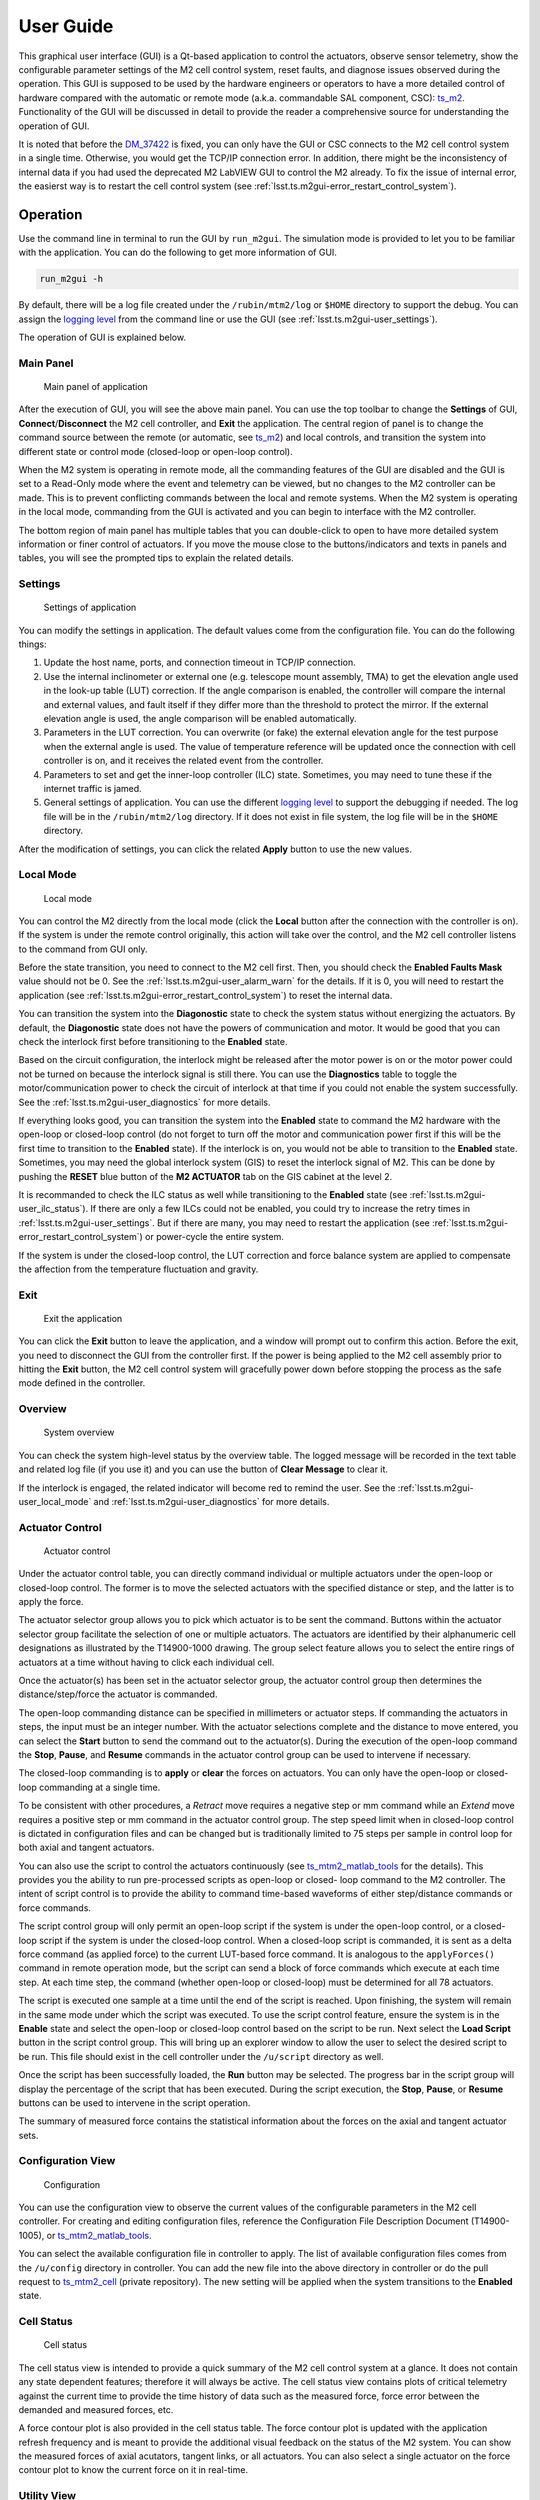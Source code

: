 .. _User_Guide:

################
User Guide
################

This graphical user interface (GUI) is a Qt-based application to control the actuators, observe sensor telemetry, show the configurable parameter settings of the M2 cell control system, reset faults, and diagnose issues observed during the operation.
This GUI is supposed to be used by the hardware engineers or operators to have a more detailed control of hardware compared with the automatic or remote mode (a.k.a. commandable SAL component, CSC): `ts_m2 <https://ts-m2.lsst.io/>`_.
Functionality of the GUI will be discussed in detail to provide the reader a comprehensive source for understanding the operation of GUI.

It is noted that before the `DM_37422 <https://jira.lsstcorp.org/browse/DM-37422>`_ is fixed, you can only have the GUI or CSC connects to the M2 cell control system in a single time.
Otherwise, you would get the TCP/IP connection error.
In addition, there might be the inconsistency of internal data if you had used the deprecated M2 LabVIEW GUI to control the M2 already.
To fix the issue of internal error, the easierst way is to restart the cell control system (see :ref:`lsst.ts.m2gui-error_restart_control_system`).

.. _Operation:

Operation
============

Use the command line in terminal to run the GUI by ``run_m2gui``.
The simulation mode is provided to let you to be familiar with the application.
You can do the following to get more information of GUI.

.. code:: bash

    run_m2gui -h

By default, there will be a log file created under the ``/rubin/mtm2/log`` or ``$HOME`` directory to support the debug.
You can assign the `logging level <https://docs.python.org/3/library/logging.html#logging-levels>`_ from the command line or use the GUI (see :ref:`lsst.ts.m2gui-user_settings`).

The operation of GUI is explained below.

.. _lsst.ts.m2gui-user_main_panel:

Main Panel
----------

.. figure:: ../screenshot/main_panel.png
  :width: 250

  Main panel of application

After the execution of GUI, you will see the above main panel.
You can use the top toolbar to change the **Settings** of GUI, **Connect**/**Disconnect** the M2 cell controller, and **Exit** the application.
The central region of panel is to change the command source between the remote (or automatic, see `ts_m2 <https://ts-m2.lsst.io/>`_) and local controls, and transition the system into different state or control mode (closed-loop or open-loop control).

When the M2 system is operating in remote mode, all the commanding features of the GUI are disabled and the GUI is set to a Read-Only mode where the event and telemetry can be viewed, but no changes to the M2 controller can be made.
This is to prevent conflicting commands between the local and remote systems.
When the M2 system is operating in the local mode, commanding from the GUI is activated and you can begin to interface with the M2 controller.

The bottom region of main panel has multiple tables that you can double-click to open to have more detailed system information or finer control of actuators.
If you move the mouse close to the buttons/indicators and texts in panels and tables, you will see the prompted tips to explain the related details.

.. _lsst.ts.m2gui-user_settings:

Settings
--------

.. figure:: ../screenshot/settings.png
  :width: 550

  Settings of application

You can modify the settings in application.
The default values come from the configuration file.
You can do the following things:

#. Update the host name, ports, and connection timeout in TCP/IP connection.

#. Use the internal inclinometer or external one (e.g. telescope mount assembly, TMA) to get the elevation angle used in the look-up table (LUT) correction. If the angle comparison is enabled, the controller will compare the internal and external values, and fault itself if they differ more than the threshold to protect the mirror. If the external elevation angle is used, the angle comparison will be enabled automatically.

#. Parameters in the LUT correction. You can overwrite (or fake) the external elevation angle for the test purpose when the external angle is used. The value of temperature reference will be updated once the connection with cell controller is on, and it receives the related event from the controller.

#. Parameters to set and get the inner-loop controller (ILC) state. Sometimes, you may need to tune these if the internet traffic is jamed.

#. General settings of application. You can use the different `logging level <https://docs.python.org/3/library/logging.html#logging-levels>`_ to support the debugging if needed. The log file will be in the ``/rubin/mtm2/log`` directory. If it does not exist in file system, the log file will be in the ``$HOME`` directory.

After the modification of settings, you can click the related **Apply** button to use the new values.

.. _lsst.ts.m2gui-user_local_mode:

Local Mode
----------

.. figure:: ../screenshot/local_mode.png
  :width: 250

  Local mode

You can control the M2 directly from the local mode (click the **Local** button after the connection with the controller is on).
If the system is under the remote control originally, this action will take over the control, and the M2 cell controller listens to the command from GUI only.

Before the state transition, you need to connect to the M2 cell first.
Then, you should check the **Enabled Faults Mask** value should not be 0.
See the :ref:`lsst.ts.m2gui-user_alarm_warn` for the details.
If it is 0, you will need to restart the application (see :ref:`lsst.ts.m2gui-error_restart_control_system`) to reset the internal data.

You can transition the system into the **Diagonostic** state to check the system status without energizing the actuators.
By default, the **Diagonostic** state does not have the powers of communication and motor.
It would be good that you can check the interlock first before transitioning to the **Enabled** state.

Based on the circuit configuration, the interlock might be released after the motor power is on or the motor power could not be turned on because the interlock signal is still there.
You can use the **Diagnostics** table to toggle the motor/communication power to check the circuit of interlock at that time if you could not enable the system successfully.
See the :ref:`lsst.ts.m2gui-user_diagnostics` for more details.

If everything looks good, you can transition the system into the **Enabled** state to command the M2 hardware with the open-loop or closed-loop control (do not forget to turn off the motor and communication power first if this will be the first time to transition to the **Enabled** state).
If the interlock is on, you would not be able to transition to the **Enabled** state.
Sometimes, you may need the global interlock system (GIS) to reset the interlock signal of M2.
This can be done by pushing the **RESET** blue button of the **M2 ACTUATOR** tab on the GIS cabinet at the level 2.

It is recommanded to check the ILC status as well while transitioning to the **Enabled** state (see :ref:`lsst.ts.m2gui-user_ilc_status`).
If there are only a few ILCs could not be enabled, you could try to increase the retry times in :ref:`lsst.ts.m2gui-user_settings`.
But if there are many, you may need to restart the application (see :ref:`lsst.ts.m2gui-error_restart_control_system`) or power-cycle the entire system.

If the system is under the closed-loop control, the LUT correction and force balance system are applied to compensate the affection from the temperature fluctuation and gravity.

.. _lsst.ts.m2gui-user_exit:

Exit
----

.. figure:: ../screenshot/exit.png
  :width: 250

  Exit the application

You can click the **Exit** button to leave the application, and a window will prompt out to confirm this action.
Before the exit, you need to disconnect the GUI from the controller first.
If the power is being applied to the M2 cell assembly prior to hitting the **Exit** button, the M2 cell control system will gracefully power down before stopping the process as the safe mode defined in the controller.

.. _lsst.ts.m2gui-user_overview:

Overview
--------

.. figure:: ../screenshot/overview.png
  :width: 200

  System overview

You can check the system high-level status by the overview table.
The logged message will be recorded in the text table and related log file (if you use it) and you can use the button of **Clear Message** to clear it.

If the interlock is engaged, the related indicator will become red to remind the user.
See the :ref:`lsst.ts.m2gui-user_local_mode` and :ref:`lsst.ts.m2gui-user_diagnostics` for more details.

.. _lsst.ts.m2gui-user_actuator_control:

Actuator Control
----------------

.. figure:: ../screenshot/actuator_control.png
  :width: 550

  Actuator control

Under the actuator control table, you can directly command individual or multiple actuators under the open-loop or closed-loop control.
The former is to move the selected actuators with the specified distance or step, and the latter is to apply the force.

The actuator selector group allows you to pick which actuator is to be sent the command.
Buttons within the actuator selector group facilitate the selection of one or multiple actuators.
The actuators are identified by their alphanumeric cell designations as illustrated by the T14900-1000 drawing.
The group select feature allows you to select the entire rings of actuators at a time without having to click each individual cell.

Once the actuator(s) has been set in the actuator selector group, the actuator control group then determines the distance/step/force the actuator is commanded.

The open-loop commanding distance can be specified in millimeters or actuator steps.
If commanding the actuators in steps, the input must be an integer number.
With the actuator selections complete and the distance to move entered, you can select the **Start** button to send the command out to the actuator(s).
During the execution of the open-loop command the **Stop**, **Pause**, and **Resume** commands in the actuator control group can be used to intervene if necessary.

The closed-loop commanding is to **apply** or **clear** the forces on actuators.
You can only have the open-loop or closed-loop commanding at a single time.

To be consistent with other procedures, a *Retract* move requires a negative step or mm command while an *Extend* move requires a positive step or mm command in the actuator control group.
The step speed limit when in closed-loop control is dictated in configuration files and can be changed but is traditionally limited to 75 steps per sample in control loop for both axial and tangent actuators.

You can also use the script to control the actuators continuously (see `ts_mtm2_matlab_tools <https://github.com/lsst-ts/ts_mtm2_matlab_tools>`_ for the details).
This provides you the ability to run pre-processed scripts as open-loop or closed- loop command to the M2 controller.
The intent of script control is to provide the ability to command time-based waveforms of either step/distance commands or force commands.

The script control group will only permit an open-loop script if the system is under the open-loop control, or a closed-loop script if the system is under the closed-loop control.
When a closed-loop script is commanded, it is sent as a delta force command (as applied force) to the current LUT-based force command.
It is analogous to the ``applyForces()`` command in remote operation mode, but the script can send a block of force commands which execute at each time step.
At each time step, the command (whether open-loop or closed-loop) must be determined for all 78 actuators.

The script is executed one sample at a time until the end of the script is reached.
Upon finishing, the system will remain in the same mode under which the script was executed.
To use the script control feature, ensure the system is in the **Enable** state and select the open-loop or closed-loop control based on the script to be run.
Next select the **Load Script** button in the script control group.
This will bring up an explorer window to allow the user to select the desired script to be run.
This file should exist in the cell controller under the ``/u/script`` directory as well.

Once the script has been successfully loaded, the **Run** button may be selected.
The progress bar in the script group will display the percentage of the script that has been executed.
During the script execution, the **Stop**, **Pause**, or **Resume** buttons can be used to intervene in the script operation.

The summary of measured force contains the statistical information about the forces on the axial and tangent actuator sets.

.. _lsst.ts.m2gui-user_configuration_view:

Configuration View
------------------

.. figure:: ../screenshot/configuration_view.png
  :width: 550

  Configuration

You can use the configuration view to observe the current values of the configurable parameters in the M2 cell controller.
For creating and editing configuration files, reference the Configuration File Description Document (T14900-1005), or `ts_mtm2_matlab_tools <https://github.com/lsst-ts/ts_mtm2_matlab_tools>`_.

You can select the available configuration file in controller to apply.
The list of available configuration files comes from the ``/u/config`` directory in controller.
You can add the new file into the above directory in controller or do the pull request to `ts_mtm2_cell <https://github.com/lsst-ts/ts_mtm2_cell>`_ (private repository).
The new setting will be applied when the system transitions to the **Enabled** state.

.. _lsst.ts.m2gui-user_cell_status:

Cell Status
-----------

.. figure:: ../screenshot/cell_status.png
  :width: 550

  Cell status

The cell status view is intended to provide a quick summary of the M2 cell control system at a glance.
It does not contain any state dependent features; therefore it will always be active.
The cell status view contains plots of critical telemetry against the current time to provide the time history of data such as the measured force, force error between the demanded and measured forces, etc.

A force contour plot is also provided in the cell status table.
The force contour plot is updated with the application refresh frequency and is meant to provide the additional visual feedback on the status of the M2 system.
You can show the measured forces of axial acutators, tangent links, or all actuators.
You can also select a single actuator on the force contour plot to know the current force on it in real-time.

.. _lsst.ts.m2gui-user_utility_view:

Utility View
------------

.. figure:: ../screenshot/utility_view.png
  :width: 550

  Utility status

The utility view allows you to observe auxiliary sensor feedback from the cell and interface with some low-level system commands.
It is divided up into the power, elevation angle, breaker, temperature, and displacement sensor groups.

The power groups display the current status of the communication and motor power supplies.
The voltage and current are displayed for both.
The state of power system (see `PowerSystemState <https://github.com/lsst-ts/ts_xml/blob/develop/python/lsst/ts/xml/enums/MTM2.py>`_) in controller is shown as well.

The elevation angle group provides the internal raw elevation angle and the processed (or calibrated) value.
The processed value is used in the LUT correction.
These two angles have the different coordinate systems.
The received external elevation angle is shown here as well, which should have the same coordinate system as the processed inclinomemter angle.
If the processed and received elevation angles differ too much, the system might fault itself to protect the mirror.
You can use the setting table to adjust the related parameters in comparison.

The breaker groups show the current status of the individual breakers on the power supply lines to the cell.
Buttons are available to reset the breakers for the motor or communications power lines independently.

The temperatures group is separated into the cell internal temperatures and the mirror temperatures.
The cell internal temperatures monitor the intake and exhaust of the cooling system in the cell.
The mirror temperatures indicate the temperatures sensed at the discrete locations on the back of the mirror.
Reference the T14901-1000 drawing for mapping the indices to physical locations on the back of the M2 mirror.

The displacement sensors display the current telemetry reported by all 12 displacement sensors.
An orthogonal pair of displacement sensors exist at each tangent pad location.
They are used to calculate the rigid body position at :ref:`lsst.ts.m2gui-user_rigid_body_position`.

.. _lsst.ts.m2gui-user_rigid_body_position:

Rigid Body Position
-------------------

.. figure:: ../screenshot/rigid_body_position.png
  :width: 550

  Rigid body

The rigid body position table provides you the ability to adjust and view the current rigid body position of the M2 mirror.
Following the protocol of the M2 interface communication document (ICD), the rigid body position group will only accept commands when the system is in the **Enabled** state and closed-loop control.
When the system is not in the states as specified, the rigid body position table can still be used to view the current rigid body position of the M2 mirror.
All coordinates reference the optical coordinate system provided in LTS-136.
The positions based on the hardpoints and displacement sensors are provided for the comparison.

The **Move with Offset Relative to Current Position** group sends a relative six degree of freedom command to the mirror to jog it with respect to its current position.
Enter the desired six degree of freedom relative command in the input boxes and select the **Jog** button to send the commands to the controller.
Once complete, the change will be reflected in the **Current Position Relative to Home** group.

The **Move to Position Relative to Home** group allows the user to enter an absolute six degree of freedom position to command to the mirror.
The absolute position is relative to the home position.

The rigid body position table also allows you to use the current position of the mirror to set the home position.
By selecting the **Set Home** button, the current position is written into the M2 cell controller as the new home position and now all absolute positions are relative to this new home position.
A **Home** position must be set prior to using any absolute position moves.
A reasonable (near midstroke of all actuators) **Home** position was set prior to shipment but can be rewritten any time.
Since most of the internal calculation is based on this **Home** position, do not set the new **Home** position unless you know what you are doing.

Selecting the **Go To Home** button will drive the mirror from its current position to the saved **Home** position.
Using the **Move to Position Relative to Home** group and entering all zeros for each degree of freedom is equivalent to selecting the **Go To Home** button.
Current position can be saved by using the **Save Position** button.
You need to modify the configuration file (`home_position <https://github.com/lsst-ts/ts_mtm2_cell/blob/develop/config/home_position.xml>`_) in controller to use the new saved position file as **Home** by default.

.. _lsst.ts.m2gui-user_detailed_force:

Detailed Force
-------------------

.. figure:: ../screenshot/detailed_force.png
  :width: 550

  Detailed force

The detailed force table is a read-only display of the current forces and displacements of each actuator on the M2.
The selected hardpoints are displayed in the **Hard Points** group to the top of the table.
They are 1-based actuators that support the mirror at a fixed position.
For example, index 6 means the B6 actuator.

The upper selector allows the user to quickly jump to individual sets of actuator rings within the cell.
The unit of displayed force is Newton.
The force values displayed in the force table detail the components of the demanded force as well as the raw measured force from the load cell.

For the hardpoints, the hardpoint correction and force error should be 0.
For non-hardpoint actuators, the force errors should be the difference between the demanded and measured forces.

.. _lsst.ts.m2gui-user_diagnostics:

Diagnostics
-----------

.. figure:: ../screenshot/diagnostics.png
  :width: 550

  Diagnostics

The diagnostics table provides further lower level interfaces within the cell.
This table is available for observation any time during the operation of the M2 but the input buttons are only valid when the controller is in the **Diagnostic** state.
When in the **Diagnostic** state, you can command individual binary signals to the cell regarding breaker resets, individual power supply controls, or interlock (see the **Digital Output Controls** group).

The diagnostic table provides telemetry feedback on the individual power supplies in both the calibrated and raw forms.
In addition, the diagnostics view contains the real-time telemetry of the tangent load cell fault monitoring as well as the raw and calibrated power telemetry for the motor and communications power buses.

The groups of tangent weight error, tangent error, and tangent force error are used to judge the glass safety.
When the mouse is closed to the field in groups (for example, **Total Weight Error**), the threshold of each field will be shown.
If any value is equal or higher than the threshold, the system will shutdown the motor power and transition to the **Diagnostic** state to protect the mirror.

It is noted that only when the D2 (digital output) and D31 (digital input) indicators are green, the interlock is disengaged.

The diagnostics table also contains a button to reboot the cell controller.

.. _lsst.ts.m2gui-user_alarm_warn:

Alarms/Warnings
---------------

.. figure:: ../screenshot/alarm_warn.png
  :width: 550

  Alarms and warnings

The alarms/warnings table provides the detailed feedback on the current faults and warnings state of the controller.
This table lists all possible faults and warnings that are evaluated via the M2 cell control software.
Selecting one of the faults allows you to see the additional details and characteristics of the fault or warning condition.

During operation, if a fault is present, the fault row will highlight in red, or yellow for a warning.
The alarms/warnings table contains the user input to manually reset the faults/warnings.

The **Summary Faults Status** and **Enabled Faults Mask** are shown in the table.
The former summarizes the current faults in controller as a 64-bits value, and you can see the details in `error_code <https://github.com/lsst-ts/ts_config_mttcs/blob/develop/MTM2/v2/error_code.tsv>`_.
The latter gives the current faults mask in controller as a 64-bits value, and it should not be zero.
Otherwise, something might be wrong in the controller.
If any error code is bypassed in the control loop, this mask will reflect the change.

You can bypass the error codes or reset the fault mask.
To bypass the error codes, you need to select the error codes to bypass first.
Then, click the **Bypass Selected Errors** button, and the GUI will prompt a small window to let you confirm.
Do not do this unless you know what you are doing.
You can click the **Reset Enabled Faults Mask** button to remove all the bypassed error codes.

The **Reset All Items** button resets all faults and if the fault condition has been removed, the fault will clear and the red highlighted row(s) will be removed.
You can always try to reset all errors to remove the out-of-date signals.

In some cases, you may want to use the button of **Enable Open-Loop Max Limits** to allow an increased force range to move some specific actuators back to safer positions.
This can only be done under the open-loop control, and it will be reset back a smaller force range after the system transitions to the closed-loop control.

You can click the **Show Limit Switch Status** button to check the limit switch status that is explained in the following section: :ref:`lsst.ts.m2gui-user_limit_switch_status`.

.. _lsst.ts.m2gui-user_limit_switch_status:

Limit Switch Status
--------------------

.. figure:: ../screenshot/limit_switch_status.png
  :width: 450

  Limit switch status

The limit switch status are displayed via indicators for each actuator.
The retract and extend limit switches are displayed in individual columns.

The green color means normal.
If the actuator's force is close or over the software limit, the indicator will be yellow as a warning.
When the hardware limit switch is triggered, the color will become red.
Any triggering of limit switch status will block the system to transition into the **Enabled** state.

.. _lsst.ts.m2gui-user_ilc_status:

Inner-Loop Controller (ILC) Status
----------------------------------

.. figure:: ../screenshot/ilc_status.png
  :width: 550

  ILC status

The ILC status table provides the detailed mode of each ILC with the ModBUS ID.
There are 84 ILCs: 72 for the axial actuators, 6 for the tangent links, and 6 for the inclinomemter/temperature/displacement sensors.
Please note that the actuator ILC and sensor ILC have different state machines.

For the actuator ILC, the state machine starts in the **Standby** state, transitions to **Disable** state, and then **Enable** state.
For the sensor ILC, the **Standby** state transitions to the **Enabled** state directly without the **Disabled** state in between.
Both state machines transition to the **Fault** state when the fault happens.
See the document of **MODBUS Protocol Interface Control Document for M2 Support System** for more details.

Only when all ILCs are enabled, the system can transition to the **Enabled** state.

.. _lsst.ts.m2gui-user_net_force_moment:

Net Force/Moment
----------------

.. figure:: ../screenshot/net_force_moment.png
  :width: 150

  Net force and moment

This table shows the net force and moment of the M2 system.
There are two groups.
One is based on the measured forces of all actuators.
The other one is based on the hardpoint correction of all actuators.
The values based on the hardpoint correction should be small.
Otherwise, something might be wrong in the operation.
You can click the **Show Realtime Data** button to show the data in real-time: :ref:`lsst.ts.m2gui-user_net_force_moment_realtime`.

.. _lsst.ts.m2gui-user_net_force_moment_realtime:

Net Force/Moment in Real-Time
------------------------------

.. figure:: ../screenshot/net_force_moment_realtime.png
  :width: 550

  Net force and moment in real-time

This table shows the net force and moment in real-time.
The first row is the forces in x, y, and z directions.
The second row is the moments in x, y, and z directions.
